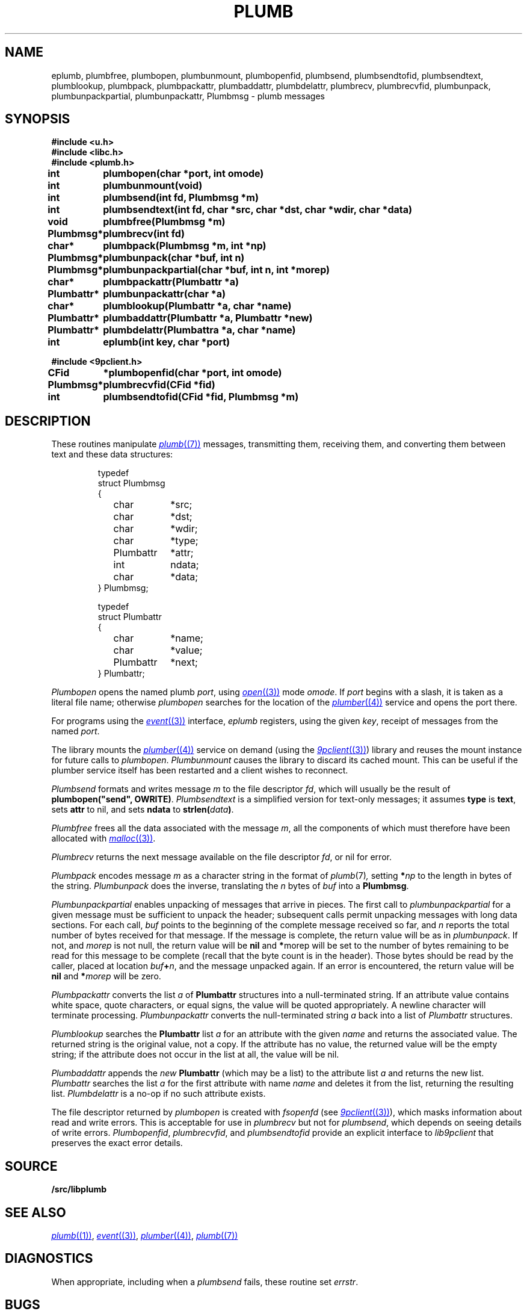 .TH PLUMB 3
.SH NAME
eplumb, plumbfree, plumbopen, plumbunmount, plumbopenfid, plumbsend, plumbsendtofid, plumbsendtext, plumblookup, plumbpack, plumbpackattr, plumbaddattr, plumbdelattr, plumbrecv, plumbrecvfid, plumbunpack, plumbunpackpartial, plumbunpackattr, Plumbmsg  \- plumb messages
.SH SYNOPSIS
.B #include <u.h>
.br
.B #include <libc.h>
.br
.B #include <plumb.h>
.PP
.ta \w'\fLPlumbattr* 'u
.PP
.B
int	plumbopen(char *port, int omode)
.PP
.B
int	plumbunmount(void)
.PP
.B
int	plumbsend(int fd, Plumbmsg *m)
.PP
.B
int	plumbsendtext(int fd, char *src, char *dst, char *wdir, char *data)
.PP
.B
void	plumbfree(Plumbmsg *m)
.PP
.B
Plumbmsg*	plumbrecv(int fd)
.PP
.B
char*	plumbpack(Plumbmsg *m, int *np)
.PP
.B
Plumbmsg*	plumbunpack(char *buf, int n)
.PP
.B
Plumbmsg*	plumbunpackpartial(char *buf, int n, int *morep)
.PP
.B
char*	plumbpackattr(Plumbattr *a)
.PP
.B
Plumbattr*	plumbunpackattr(char *a)
.PP
.B
char*	plumblookup(Plumbattr *a, char *name)
.PP
.B
Plumbattr*	plumbaddattr(Plumbattr *a, Plumbattr *new)
.PP
.B
Plumbattr*	plumbdelattr(Plumbattra *a, char *name)
.PP
.B
int	eplumb(int key, char *port)
.PP
.B
#include <9pclient.h>
.PP
.B
CFid	*plumbopenfid(char *port, int omode)
.PP
.B
Plumbmsg*	plumbrecvfid(CFid *fid)
.PP
.B
int	plumbsendtofid(CFid *fid, Plumbmsg *m)
.SH DESCRIPTION
These routines manipulate
.MR plumb (7)
messages, transmitting them, receiving them, and
converting them between text and these data structures:
.IP
.EX
.ta 6n +\w'\fLPlumbattr 'u +\w'ndata;   'u
typedef
struct Plumbmsg
{
	char	*src;
	char	*dst;
	char	*wdir;
	char	*type;
	Plumbattr	*attr;
	int	ndata;
	char	*data;
} Plumbmsg;

typedef
struct Plumbattr
{
	char	*name;
	char	*value;
	Plumbattr	*next;
} Plumbattr;
.EE
.PP
.I Plumbopen
opens the named plumb
.IR port ,
using
.MR open (3)
mode
.IR omode .
If
.I port
begins with a slash, it is taken as a literal file name;
otherwise
.I plumbopen
searches for the location of the
.MR plumber (4)
service and opens the port there.
.PP
For programs using the
.MR event (3)
interface,
.I eplumb
registers, using the given
.IR key ,
receipt of messages from the named
.IR port .
.PP
The library mounts the 
.MR plumber (4)
service on demand (using the
.MR 9pclient (3) )
library and reuses the mount instance for future 
calls to
.IR plumbopen .
.I Plumbunmount
causes the library to discard its cached mount.
This can be useful if the plumber service itself has been
restarted and a client wishes to reconnect.
.PP
.I Plumbsend
formats and writes message
.I m
to the file descriptor
.IR fd ,
which will usually be the result of
.B plumbopen("send",
.BR OWRITE) .
.I Plumbsendtext
is a simplified version for text-only messages; it assumes
.B type
is
.BR text ,
sets
.B attr
to nil,
and sets
.B ndata
to
.BI strlen( data )\f1.
.PP
.I Plumbfree
frees all the data associated with the message
.IR m ,
all the components of which must therefore have been allocated with
.MR malloc (3) .
.PP
.I Plumbrecv
returns the next message available on the file descriptor
.IR fd ,
or nil for error.
.PP
.I Plumbpack
encodes message
.I m
as a character string in the format of
.IR plumb (7) ,
setting
.BI * np
to the length in bytes of the string.
.I Plumbunpack
does the inverse, translating the
.I n
bytes of
.I buf
into a
.BR Plumbmsg .
.PP
.I Plumbunpackpartial
enables unpacking of messages that arrive in pieces.
The first call to
.I plumbunpackpartial
for a given message must be sufficient to unpack the header;
subsequent calls permit unpacking messages with long data sections.
For each call,
.I buf
points to the beginning of the complete message received so far, and
.I n
reports the total number of bytes received for that message.
If the message is complete, the return value will be as in
.IR plumbunpack .
If not, and
.I morep
is not null, the return value will be
.B nil
and
.BR * morep
will be set to the number of bytes remaining to be read for this message to be complete
(recall that the byte count is in the header).
Those bytes should be read by the caller, placed at location
.IB buf + n \f1,
and the message unpacked again.
If an error is encountered, the return value will be
.B nil
and
.BI * morep
will be zero.
.PP
.I Plumbpackattr
converts the list
.I a
of
.B Plumbattr
structures into a null-terminated string.
If an attribute value contains white space, quote characters, or equal signs,
the value will be quoted appropriately.
A newline character will terminate processing.
.I Plumbunpackattr
converts the null-terminated string
.I a
back into a list of
.I Plumbattr
structures.
.PP
.I Plumblookup
searches the
.B Plumbattr
list
.I a
for an attribute with the given
.I name
and returns the associated value.
The returned string is the original value, not a copy.
If the attribute has no value, the returned value will be the empty string;
if the attribute does not occur in the list at all, the value will be nil.
.PP
.I Plumbaddattr
appends the
.I new
.B Plumbattr
(which may be a list) to the attribute list
.IR a
and returns the new list.
.I Plumbattr
searches the list
.I a
for the first attribute with name
.I name
and deletes it from the list, returning the resulting list.
.I Plumbdelattr
is a no-op if no such attribute exists.
.PP
The file descriptor returned by
.I plumbopen
is created with
.I fsopenfd
(see
.MR 9pclient (3) ),
which masks information about read and write errors.
This is acceptable for use in
.I plumbrecv
but not for
.IR plumbsend ,
which depends on seeing details of write errors.
.IR Plumbopenfid ,
.IR plumbrecvfid ,
and
.IR plumbsendtofid
provide an explicit interface to
.I lib9pclient
that preserves the exact error details.
.SH SOURCE
.B \*9/src/libplumb
.SH SEE ALSO
.MR plumb (1) ,
.MR event (3) ,
.MR plumber (4) ,
.MR plumb (7)
.SH DIAGNOSTICS
When appropriate, including when a
.I plumbsend
fails, these routine set
.IR errstr .
.SH BUGS
To avoid rewriting clients that use
.IR plumbsend ,
the call
.B plumbopen("send",
.B OWRITE)
returns a useless file descriptor
(it is opened to
.BR /dev/null ).
.I Plumbsend
looks for this particular file descriptor
and uses a static copy of the
.B CFid
instead.
